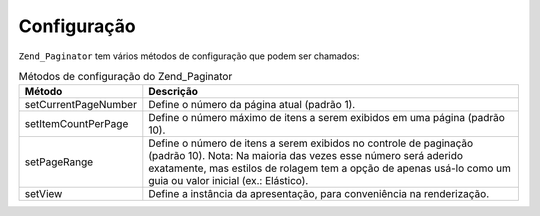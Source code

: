 .. _zend.paginator.configuration:

Configuração
============

``Zend_Paginator`` tem vários métodos de configuração que podem ser chamados:

.. _zend.paginator.configuration.table:

.. table:: Métodos de configuração do Zend_Paginator

   +--------------------+--------------------------------------------------------------------------------------------------------------------------------------------------------------------------------------------------------------------------------------------------+
   |Método              |Descrição                                                                                                                                                                                                                                         |
   +====================+==================================================================================================================================================================================================================================================+
   |setCurrentPageNumber|Define o número da página atual (padrão 1).                                                                                                                                                                                                       |
   +--------------------+--------------------------------------------------------------------------------------------------------------------------------------------------------------------------------------------------------------------------------------------------+
   |setItemCountPerPage |Define o número máximo de itens a serem exibidos em uma página (padrão 10).                                                                                                                                                                       |
   +--------------------+--------------------------------------------------------------------------------------------------------------------------------------------------------------------------------------------------------------------------------------------------+
   |setPageRange        |Define o número de itens a serem exibidos no controle de paginação (padrão 10). Nota: Na maioria das vezes esse número será aderido exatamente, mas estilos de rolagem tem a opção de apenas usá-lo como um guia ou valor inicial (ex.: Elástico).|
   +--------------------+--------------------------------------------------------------------------------------------------------------------------------------------------------------------------------------------------------------------------------------------------+
   |setView             |Define a instância da apresentação, para conveniência na renderização.                                                                                                                                                                            |
   +--------------------+--------------------------------------------------------------------------------------------------------------------------------------------------------------------------------------------------------------------------------------------------+


